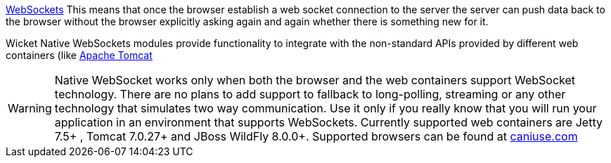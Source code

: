             
http://en.wikipedia.org/wiki/WebSocket[WebSockets]
This means that once the browser establish a web socket connection to the server the server can push data back to the browser without the browser explicitly asking again and again whether there is something new for it.

Wicket Native WebSockets modules provide functionality to integrate with the non-standard APIs provided by different web containers (like http://tomcat.apache.org/[Apache Tomcat]

WARNING: Native WebSocket works only when both the browser and the web containers support WebSocket technology. There are no plans to add support to fallback to long-polling, streaming or any other technology that simulates two way communication. Use it only if you really know that you will run your application in an environment that supports WebSockets.
Currently supported web containers are Jetty 7.5+ , Tomcat 7.0.27+ and JBoss WildFly 8.0.0+.
Supported browsers can be found at http://caniuse.com/#search=websocket[caniuse.com]

